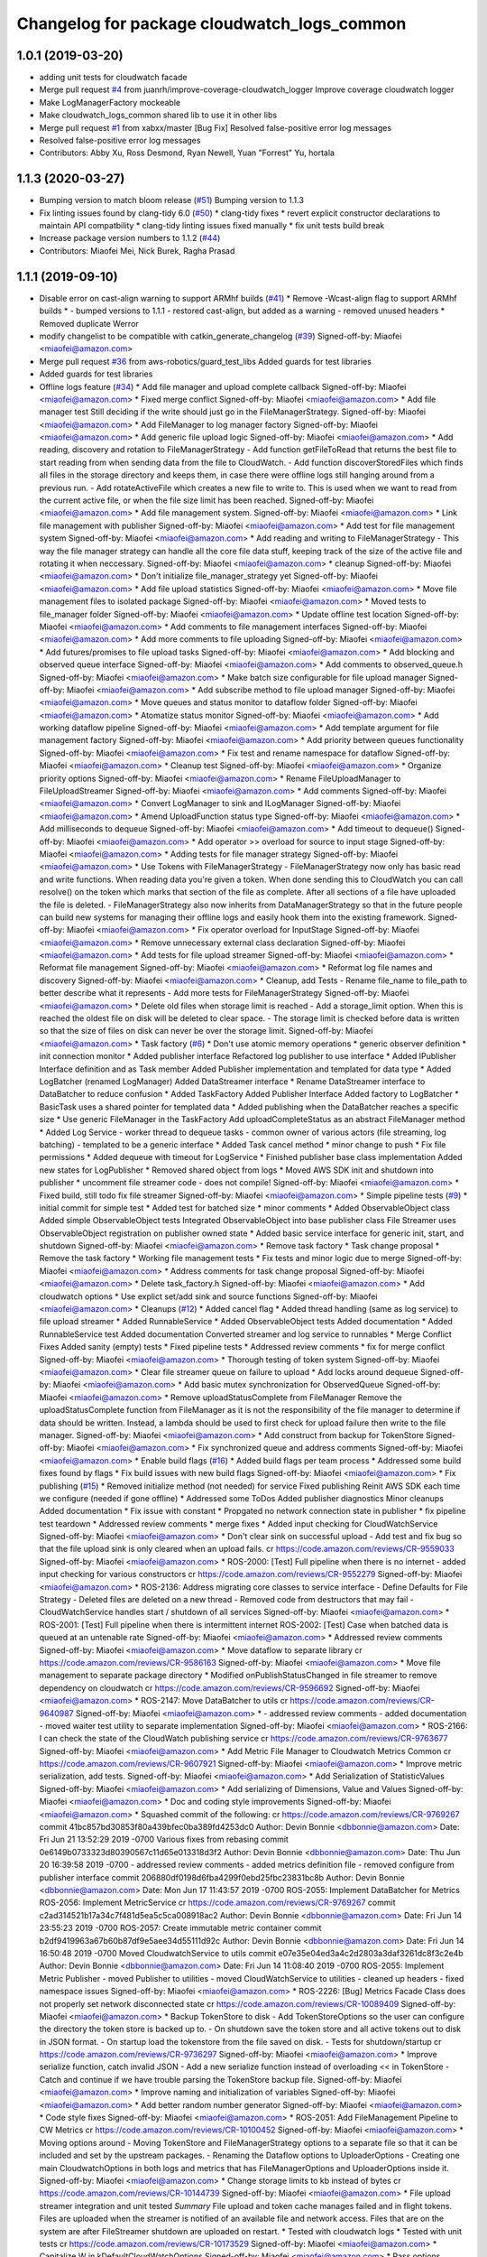 ^^^^^^^^^^^^^^^^^^^^^^^^^^^^^^^^^^^^^^^^^^^^
Changelog for package cloudwatch_logs_common
^^^^^^^^^^^^^^^^^^^^^^^^^^^^^^^^^^^^^^^^^^^^

1.0.1 (2019-03-20)
------------------
* adding unit tests for cloudwatch facade
* Merge pull request `#4 <https://github.com/aws-robotics/cloudwatch-common/issues/4>`_ from juanrh/improve-coverage-cloudwatch_logger
  Improve coverage cloudwatch logger
* Make LogManagerFactory mockeable
* Make cloudwatch_logs_common shared lib to use it in other libs
* Merge pull request `#1 <https://github.com/aws-robotics/cloudwatch-common/issues/1>`_ from xabxx/master
  [Bug Fix] Resolved false-positive error log messages
* Resolved false-positive error log messages
* Contributors: Abby Xu, Ross Desmond, Ryan Newell, Yuan "Forrest" Yu, hortala

1.1.3 (2020-03-27)
------------------
* Bumping version to match bloom release (`#51 <https://github.com/aws-robotics/cloudwatch-common/issues/51>`_)
  Bumping version to 1.1.3
* Fix linting issues found by clang-tidy 6.0 (`#50 <https://github.com/aws-robotics/cloudwatch-common/issues/50>`_)
  * clang-tidy fixes
  * revert explicit constructor declarations to maintain API compatbility
  * clang-tidy linting issues fixed manually
  * fix unit tests build break
* Increase package version numbers to 1.1.2 (`#44 <https://github.com/aws-robotics/cloudwatch-common/issues/44>`_)
* Contributors: Miaofei Mei, Nick Burek, Ragha Prasad

1.1.1 (2019-09-10)
------------------
* Disable error on cast-align warning to support ARMhf builds (`#41 <https://github.com/aws-robotics/cloudwatch-common/issues/41>`_)
  * Remove -Wcast-align flag to support ARMhf builds
  *  - bumped versions to 1.1.1
  - restored cast-align, but added as a warning
  - removed unused headers
  * Removed duplicate Werror
* modify changelist to be compatible with catkin_generate_changelog (`#39 <https://github.com/aws-robotics/cloudwatch-common/issues/39>`_)
  Signed-off-by: Miaofei <miaofei@amazon.com>
* Merge pull request `#36 <https://github.com/aws-robotics/cloudwatch-common/issues/36>`_ from aws-robotics/guard_test_libs
  Added guards for test libraries
* Added guards for test libraries
* Offline logs feature (`#34 <https://github.com/aws-robotics/cloudwatch-common/issues/34>`_)
  * Add file manager and upload complete callback
  Signed-off-by: Miaofei <miaofei@amazon.com>
  * Fixed merge conflict
  Signed-off-by: Miaofei <miaofei@amazon.com>
  * Add file manager test
  Still deciding if the write should just go in the FileManagerStrategy.
  Signed-off-by: Miaofei <miaofei@amazon.com>
  * Add FileManager to log manager factory
  Signed-off-by: Miaofei <miaofei@amazon.com>
  * Add generic file upload logic
  Signed-off-by: Miaofei <miaofei@amazon.com>
  * Add reading, discovery and rotation to FileManagerStrategy
  - Add function getFileToRead that returns the best file to start reading
  from when sending data from the file to CloudWatch.
  - Add function discoverStoredFiles which finds all files in the
  storage directory and keeps them, in case there were offline logs still
  hanging around from a previous run.
  - Add rotateActiveFile which creates a new file to write to. This is
  used when we want to read from the current active file, or when the file
  size limit has been reached.
  Signed-off-by: Miaofei <miaofei@amazon.com>
  * Add file management system.
  Signed-off-by: Miaofei <miaofei@amazon.com>
  * Link file management with publisher
  Signed-off-by: Miaofei <miaofei@amazon.com>
  * Add test for file management system
  Signed-off-by: Miaofei <miaofei@amazon.com>
  * Add reading and writing to FileManagerStrategy
  - This way the file manager strategy can handle all the core file data
  stuff, keeping track of the size of the active file and rotating it when
  neccessary.
  Signed-off-by: Miaofei <miaofei@amazon.com>
  * cleanup
  Signed-off-by: Miaofei <miaofei@amazon.com>
  * Don't initialize file_manager_strategy yet
  Signed-off-by: Miaofei <miaofei@amazon.com>
  * Add file upload statistics
  Signed-off-by: Miaofei <miaofei@amazon.com>
  * Move file management files to isolated package
  Signed-off-by: Miaofei <miaofei@amazon.com>
  * Moved tests to file_manager folder
  Signed-off-by: Miaofei <miaofei@amazon.com>
  * Update offline test location
  Signed-off-by: Miaofei <miaofei@amazon.com>
  * Add comments to file management interfaces
  Signed-off-by: Miaofei <miaofei@amazon.com>
  * Add more comments to file uploading
  Signed-off-by: Miaofei <miaofei@amazon.com>
  * Add futures/promises to file upload tasks
  Signed-off-by: Miaofei <miaofei@amazon.com>
  * Add blocking and observed queue interface
  Signed-off-by: Miaofei <miaofei@amazon.com>
  * Add comments to observed_queue.h
  Signed-off-by: Miaofei <miaofei@amazon.com>
  * Make batch size configurable for file upload manager
  Signed-off-by: Miaofei <miaofei@amazon.com>
  * Add subscribe method to file upload manager
  Signed-off-by: Miaofei <miaofei@amazon.com>
  * Move queues and status monitor to dataflow folder
  Signed-off-by: Miaofei <miaofei@amazon.com>
  * Atomatize status monitor
  Signed-off-by: Miaofei <miaofei@amazon.com>
  * Add working dataflow pipeline
  Signed-off-by: Miaofei <miaofei@amazon.com>
  * Add template argument for file management factory
  Signed-off-by: Miaofei <miaofei@amazon.com>
  * Add priority between queues functionality
  Signed-off-by: Miaofei <miaofei@amazon.com>
  * Fix test and rename namespace for dataflow
  Signed-off-by: Miaofei <miaofei@amazon.com>
  * Cleanup test
  Signed-off-by: Miaofei <miaofei@amazon.com>
  * Organize priority options
  Signed-off-by: Miaofei <miaofei@amazon.com>
  * Rename FileUploadManager to FileUploadStreamer
  Signed-off-by: Miaofei <miaofei@amazon.com>
  * Add comments
  Signed-off-by: Miaofei <miaofei@amazon.com>
  * Convert LogManager to sink and ILogManager
  Signed-off-by: Miaofei <miaofei@amazon.com>
  * Amend UploadFunction status type
  Signed-off-by: Miaofei <miaofei@amazon.com>
  * Add milliseconds to dequeue
  Signed-off-by: Miaofei <miaofei@amazon.com>
  * Add timeout to dequeue()
  Signed-off-by: Miaofei <miaofei@amazon.com>
  * Add operator >> overload for source to input stage
  Signed-off-by: Miaofei <miaofei@amazon.com>
  * Adding tests for file manager strategy
  Signed-off-by: Miaofei <miaofei@amazon.com>
  * Use Tokens with FileManagerStrategy
  - FileManagerStrategy now only has basic read and write functions. When
  reading data you're given a token. When done sending this to CloudWatch
  you can call resolve() on the token which marks that section of the file
  as complete. After all sections of a file have uploaded the file is
  deleted.
  - FileManagerStrategy also now inherits from DataManagerStrategy so that
  in the future people can build new systems for managing their offline
  logs and easily hook them into the existing framework.
  Signed-off-by: Miaofei <miaofei@amazon.com>
  * Fix operator overload for InputStage
  Signed-off-by: Miaofei <miaofei@amazon.com>
  * Remove unnecessary external class declaration
  Signed-off-by: Miaofei <miaofei@amazon.com>
  * Add tests for file upload streamer
  Signed-off-by: Miaofei <miaofei@amazon.com>
  * Reformat file management
  Signed-off-by: Miaofei <miaofei@amazon.com>
  * Reformat log file names and discovery
  Signed-off-by: Miaofei <miaofei@amazon.com>
  * Cleanup, add Tests
  - Rename file_name to file_path to better describe what it represents
  - Add more tests for FileManagerStrategy
  Signed-off-by: Miaofei <miaofei@amazon.com>
  * Delete old files when storage limit is reached
  - Add a storage_limit option. When this is reached the oldest file on
  disk will be deleted to clear space.
  - The storage limit is checked before data is written so that the size
  of files on disk can never be over the storage limit.
  Signed-off-by: Miaofei <miaofei@amazon.com>
  * Task factory (`#6 <https://github.com/aws-robotics/cloudwatch-common/issues/6>`_)
  * Don't use atomic memory operations
  * generic observer definition
  * init connection monitor
  * Added publisher interface
  Refactored log publisher to use interface
  * Added IPublisher Interface definition and as Task member
  Added Publisher implementation and templated for data type
  * Added LogBatcher (renamed LogManager)
  Added DataStreamer interface
  * Rename DataStreamer interface to DataBatcher to reduce confusion
  * Added TaskFactory
  Added Publisher Interface
  Added factory to LogBatcher
  * BasicTask uses a shared pointer for templated data
  * Added publishing when the DataBatcher reaches a specific size
  * Use generic FileManager in the TaskFactory
  Add uploadCompleteStatus as an abstract FileManager method
  * Added Log Service
  - worker thread to dequeue tasks
  - common owner of various actors (file streaming, log batching)
  - templated to  be a generic interface
  * Added Task cancel method
  * minor change to push
  * Fix file permissions
  * Added dequeue with timeout for LogService
  * Finished publisher base class implementation
  Added new states for LogPublisher
  * Removed shared object from logs
  * Moved AWS SDK init and shutdown into publisher
  * uncomment file streamer code - does not compile!
  Signed-off-by: Miaofei <miaofei@amazon.com>
  * Fixed build, still todo fix file streamer
  Signed-off-by: Miaofei <miaofei@amazon.com>
  * Simple pipeline tests (`#9 <https://github.com/aws-robotics/cloudwatch-common/issues/9>`_)
  * initial commit for simple test
  * Added test for batched size
  * minor comments
  * Added ObservableObject class
  Added simple ObservableObject tests
  Integrated ObservableObject into base publisher class
  File Streamer uses ObservableObject registration on publisher owned
  state
  * Added basic service interface for generic init, start, and shutdown
  Signed-off-by: Miaofei <miaofei@amazon.com>
  * Remove task factory
  * Task change proposal
  * Remove the task factory
  * Working file management tests
  * Fix tests and minor logic due to merge
  Signed-off-by: Miaofei <miaofei@amazon.com>
  * Address comments for task change proposal
  Signed-off-by: Miaofei <miaofei@amazon.com>
  * Delete task_factory.h
  Signed-off-by: Miaofei <miaofei@amazon.com>
  * Add cloudwatch options
  * Use explict set/add sink and source functions
  Signed-off-by: Miaofei <miaofei@amazon.com>
  * Cleanups (`#12 <https://github.com/aws-robotics/cloudwatch-common/issues/12>`_)
  * Added cancel flag
  * Added thread handling (same as log service) to file upload streamer
  * Added RunnableService
  * Added ObservableObject tests
  Added documentation
  * Added RunnableService test
  Added documentation
  Converted streamer and log service to runnables
  * Merge Conflict Fixes
  Added sanity (empty) tests
  * Fixed pipeline tests
  * Addressed review comments
  * fix for merge conflict
  Signed-off-by: Miaofei <miaofei@amazon.com>
  * Thorough testing of token system
  Signed-off-by: Miaofei <miaofei@amazon.com>
  * Clear file streamer queue on failure to upload
  * Add locks around dequeue
  Signed-off-by: Miaofei <miaofei@amazon.com>
  * Add basic mutex synchronization for ObservedQueue
  Signed-off-by: Miaofei <miaofei@amazon.com>
  * Remove uploadStatusComplete from FileManager
  Remove the uploadStatusComplete function from FileManager as it is not the responsibility of the file manager to determine if data should be written. Instead, a lambda should be used to first check for upload failure then write to the file manager.
  Signed-off-by: Miaofei <miaofei@amazon.com>
  * Add construct from backup for TokenStore
  Signed-off-by: Miaofei <miaofei@amazon.com>
  * Fix synchronized queue and address comments
  Signed-off-by: Miaofei <miaofei@amazon.com>
  * Enable build flags (`#16 <https://github.com/aws-robotics/cloudwatch-common/issues/16>`_)
  * Added build flags per team process
  * Addressed some build fixes found by flags
  * Fix build issues with new build flags
  Signed-off-by: Miaofei <miaofei@amazon.com>
  * Fix publishing (`#15 <https://github.com/aws-robotics/cloudwatch-common/issues/15>`_)
  * Removed initialize method (not needed) for service
  Fixed publishing
  Reinit AWS SDK each time we configure (needed if gone offline)
  * Addressed some ToDos
  Added publisher diagnostics
  Minor cleanups
  Added documentation
  * Fix issue with constant
  * Propgated no network connection state in publisher
  * fix pipeline test teardown
  * Addressed review comments
  * merge fixes
  * Added input checking for CloudWatchService
  Signed-off-by: Miaofei <miaofei@amazon.com>
  * Don't clear sink on successful upload
  - Add test and fix bug so that the file upload sink is only cleared when
  an upload fails.
  cr https://code.amazon.com/reviews/CR-9559033
  Signed-off-by: Miaofei <miaofei@amazon.com>
  * ROS-2000: [Test] Full pipeline when there is no internet
  - added input checking for various constructors
  cr https://code.amazon.com/reviews/CR-9552279
  Signed-off-by: Miaofei <miaofei@amazon.com>
  * ROS-2136: Address migrating core classes to service interface
  - Define Defaults for File Strategy
  - Deleted files are deleted on a new thread
  - Removed code from destructors that may fail
  - CloudWatchService handles start / shutdown of all services
  Signed-off-by: Miaofei <miaofei@amazon.com>
  * ROS-2001: [Test] Full pipeline when there is intermittent internet
  ROS-2002: [Test] Case when batched data is queued at an untenable rate
  Signed-off-by: Miaofei <miaofei@amazon.com>
  * Addressed review comments
  Signed-off-by: Miaofei <miaofei@amazon.com>
  * Move dataflow to separate library
  cr https://code.amazon.com/reviews/CR-9586163
  Signed-off-by: Miaofei <miaofei@amazon.com>
  * Move file management to separate package directory
  * Modified onPublishStatusChanged in file streamer to remove dependency on cloudwatch
  cr https://code.amazon.com/reviews/CR-9596692
  Signed-off-by: Miaofei <miaofei@amazon.com>
  * ROS-2147: Move DataBatcher to utils
  cr https://code.amazon.com/reviews/CR-9640987
  Signed-off-by: Miaofei <miaofei@amazon.com>
  *  - addressed review comments
  - added documentation
  - moved waiter test utility to separate implementation
  Signed-off-by: Miaofei <miaofei@amazon.com>
  * ROS-2166: I can check the state of the CloudWatch publishing service
  cr https://code.amazon.com/reviews/CR-9763677
  Signed-off-by: Miaofei <miaofei@amazon.com>
  * Add Metric File Manager to Cloudwatch Metrics Common
  cr https://code.amazon.com/reviews/CR-9607921
  Signed-off-by: Miaofei <miaofei@amazon.com>
  * Improve metric serialization, add tests.
  Signed-off-by: Miaofei <miaofei@amazon.com>
  * Add Serialization of StatisticValues
  Signed-off-by: Miaofei <miaofei@amazon.com>
  * Add serializing of Dimensions, Value and Values
  Signed-off-by: Miaofei <miaofei@amazon.com>
  * Doc and coding style improvements
  Signed-off-by: Miaofei <miaofei@amazon.com>
  * Squashed commit of the following:
  cr https://code.amazon.com/reviews/CR-9769267
  commit 41bc857bd30853f80a439bfec0ba389fd4253dc0
  Author: Devin Bonnie <dbbonnie@amazon.com>
  Date:   Fri Jun 21 13:52:29 2019 -0700
  Various fixes from rebasing
  commit 0e6149b0733323d80390567c11d65e013318d3f2
  Author: Devin Bonnie <dbbonnie@amazon.com>
  Date:   Thu Jun 20 16:39:58 2019 -0700
  - addressed review comments
  - added metrics definition file
  - removed configure from publisher interface
  commit 206880df0198d6fba4299f0ebd25fbc23831bc8b
  Author: Devin Bonnie <dbbonnie@amazon.com>
  Date:   Mon Jun 17 11:43:57 2019 -0700
  ROS-2055: Implement DataBatcher for Metrics
  ROS-2056: Implement MetricService
  cr https://code.amazon.com/reviews/CR-9769267
  commit c2ad314521b17a34c7f481d5ea5c5ca008918ac2
  Author: Devin Bonnie <dbbonnie@amazon.com>
  Date:   Fri Jun 14 23:55:23 2019 -0700
  ROS-2057: Create immutable metric container
  commit b2df9419963a67b60b87df9e5aee34d55111d92c
  Author: Devin Bonnie <dbbonnie@amazon.com>
  Date:   Fri Jun 14 16:50:48 2019 -0700
  Moved CloudwatchService to utils
  commit e07e35e04ed3a4c2d2803a3daf3261dc8f3c2e4b
  Author: Devin Bonnie <dbbonnie@amazon.com>
  Date:   Fri Jun 14 11:08:40 2019 -0700
  ROS-2055: Implement Metric Publisher
  - moved Publisher to utilities
  - moved CloudWatchService to utilities
  - cleaned up headers
  - fixed namespace issues
  Signed-off-by: Miaofei <miaofei@amazon.com>
  * ROS-2226: [Bug] Metrics Facade Class does not properly set network disconnected state
  cr https://code.amazon.com/reviews/CR-10089409
  Signed-off-by: Miaofei <miaofei@amazon.com>
  * Backup TokenStore to disk
  - Add TokenStoreOptions so the user can configure the directory the token store is backed up to.
  - On shutdown save the token store and all active tokens out to disk in
  JSON format.
  - On startup load the tokenstore from the file saved on disk.
  - Tests for shutdown/startup
  cr https://code.amazon.com/reviews/CR-9736297
  Signed-off-by: Miaofei <miaofei@amazon.com>
  * Improve serialize function, catch invalid JSON
  - Add a new serialize function instead of overloading << in TokenStore
  - Catch and continue if we have trouble parsing the TokenStore backup
  file.
  Signed-off-by: Miaofei <miaofei@amazon.com>
  * Improve naming and initialization of variables
  Signed-off-by: Miaofei <miaofei@amazon.com>
  * Add better random number generator
  Signed-off-by: Miaofei <miaofei@amazon.com>
  * Code style fixes
  Signed-off-by: Miaofei <miaofei@amazon.com>
  * ROS-2051: Add FileManagement Pipeline to CW Metrics
  cr https://code.amazon.com/reviews/CR-10100452
  Signed-off-by: Miaofei <miaofei@amazon.com>
  * Moving options around
  - Moving TokenStore and FileManagerStrategy options to a separate file
  so that it can be included and set by the upstream packages.
  - Renaming the Dataflow options to UploaderOptions
  - Creating one main CloudwatchOptions in both logs and metrics that has FileManagerOptions and
  UploaderOptions inside it.
  Signed-off-by: Miaofei <miaofei@amazon.com>
  * Change storage limits to kb instead of bytes
  cr https://code.amazon.com/reviews/CR-10144739
  Signed-off-by: Miaofei <miaofei@amazon.com>
  * File upload streamer integration and unit tested
  *Summary*
  File upload and token cache manages failed and in flight tokens. Files are uploaded when the streamer is notified of an available file and network access.
  Files that are on the system are after FileStreamer shutdown are uploaded on restart.
  * Tested with cloudwatch logs
  * Tested with unit tests
  cr https://code.amazon.com/reviews/CR-10173529
  Signed-off-by: Miaofei <miaofei@amazon.com>
  * Capitalize W in kDefaultCloudWatchOptions
  Signed-off-by: Miaofei <miaofei@amazon.com>
  * Pass options correctly, fixing bugs
  - Pass options to the FileManager for logs and metrics
  - Add additional params to handle this option passing.
  Signed-off-by: Miaofei <miaofei@amazon.com>
  * Add different file storage options for metrics by default
  - Metrics files now go in a metrics directory with metric prefix by
  default, so that they don't get mixed up with offline logs.
  Signed-off-by: Miaofei <miaofei@amazon.com>
  * DRY'ify, remove magic numbers, fix tests
  - Consolidate duplicate path processing code into one area.
  - Fix magic numbers, move into defines.
  - Fix tests.
  Signed-off-by: Miaofei <miaofei@amazon.com>
  * ROS-2249: [Bug] Log Publisher implementation does not properly handle token init
  ROS-2250: Restore CloudWatch Logs Facade Unit Test
  cr https://code.amazon.com/reviews/CR-10253526
  Signed-off-by: Miaofei <miaofei@amazon.com>
  * Added relevant unit tests
  Minor fixes and cleanup
  Signed-off-by: Miaofei <miaofei@amazon.com>
  *  - CloudWatchClients are now shared pointers instead of unique
  - addressed spacing issues
  - updated CloudWatchLogs facade naming to be consistent with Metrics
  Signed-off-by: Miaofei <miaofei@amazon.com>
  * Include <random> in header file
  cr https://code.amazon.com/reviews/CR-10531916
  Signed-off-by: Miaofei <miaofei@amazon.com>
  * Rename variables and error to match config
  - Rename the batch size variables to match the config file names.
  - Update error message so the end user knows what config options are
  wrong.
  cr https://code.amazon.com/reviews/CR-10481115
  Signed-off-by: Miaofei <miaofei@amazon.com>
  * Allow batch_trigger_publish_size and batch_max_queue_size to be the same
  Signed-off-by: Miaofei <miaofei@amazon.com>
  * Changing back ot publish size must be less than max queue size
  Signed-off-by: Miaofei <miaofei@amazon.com>
  * Check batch trigger publish size against kDefaultTriggerSize
  Signed-off-by: Miaofei <miaofei@amazon.com>
  * ROS-2231: [Bug] Potential locking issue with DataBatcher child classes
  - batcher attempt to flush batched data when shutting down
  - added documentation
  cr https://code.amazon.com/reviews/CR-10543019
  Signed-off-by: Miaofei <miaofei@amazon.com>
  * Addressed review comments
  Signed-off-by: Miaofei <miaofei@amazon.com>
  * Fix up param values
  - Remove stream_max_queue_size as it's no longer used.
  - Remove kDefaultUploaderOptions because it's not used as it's always
  replaced by the default values specified in uploader_options struct.
  - Pass batch_max_queue_size and batch_trigger_publish_size to the
  DataBatcher's so they're actually used
  cr https://code.amazon.com/reviews/CR-10571067
  Signed-off-by: Miaofei <miaofei@amazon.com>
  * ROS-2338: I can configure the amount of streamed data to hold in memory
  cr https://code.amazon.com/reviews/CR-10578133
  Signed-off-by: Miaofei <miaofei@amazon.com>
  * ROS-2240: Restore existing unit tests
  - added definitions header to logs
  cr https://code.amazon.com/reviews/CR-10569452
  Signed-off-by: Miaofei <miaofei@amazon.com>
  * Removed extra definitions file
  Signed-off-by: Miaofei <miaofei@amazon.com>
  * ROS-2341: Publisher state refactor
  cr https://code.amazon.com/reviews/CR-10584550
  Signed-off-by: Miaofei <miaofei@amazon.com>
  * Fixes bug with trying to upload to cloudwatch in batches that aren't chronologically sorted. https://sim.amazon.com/issues/7cbe72f2-28c6-4771-a202-ab0d72587031
  cr https://code.amazon.com/reviews/CR-10621402
  Signed-off-by: Miaofei <miaofei@amazon.com>
  * ROS-2346: [Bug] Don't set stats values in metric datums
  cr https://code.amazon.com/reviews/CR-10623123
  Signed-off-by: Miaofei <miaofei@amazon.com>
  *  - doc additions
  Signed-off-by: Miaofei <miaofei@amazon.com>
  *  - removed other unsupported types via review
  Signed-off-by: Miaofei <miaofei@amazon.com>
  * ROS-2263: [Bug] Storage and retry behavior for failed requests
  Signed-off-by: Miaofei <miaofei@amazon.com>
  * Addressed review comments
  Signed-off-by: Miaofei <miaofei@amazon.com>
  * Added invalid data handling to metrics
  Signed-off-by: Miaofei <miaofei@amazon.com>
  * ROS-2368: [Bug] Data is not attempted to be uploaded without an active input
  cr https://code.amazon.com/reviews/CR-10664962
  Signed-off-by: Miaofei <miaofei@amazon.com>
  * ROS-2369: [Bug] Fix Metrics Serialization Unit Tests
  cr https://code.amazon.com/reviews/CR-10665643
  Signed-off-by: Miaofei <miaofei@amazon.com>
  * Revert "ROS-2368: [Bug] Data is not attempted to be uploaded without an active input"
  This reverts commit 67129f977446079a28539833c0d3d7967306f0c2.
  Signed-off-by: Miaofei <miaofei@amazon.com>
  * ROS-2368: [Bug] Data is not attempted to be uploaded without an active input
  cr https://code.amazon.com/reviews/CR-10664962
  Signed-off-by: Miaofei <miaofei@amazon.com>
  * ROS-2380: [Bug] CloudWatch Service Shutdown
  cr https://code.amazon.com/reviews/CR-10804863
  Signed-off-by: Miaofei <miaofei@amazon.com>
  * Fix bug - logs not being uploaded from disk after reconnecting
  - If all files on disk were added to the queue the status was set to
  UNAVAILABLE. Then if they failed to upload the status was never
  restored. This ensures that if a file fails to upload the status is set
  back to AVAILABLE so they can attempt to be uploaded again.
  - Add more DEBUG logs to file management.
  cr https://code.amazon.com/reviews/CR-10806493
  Signed-off-by: Miaofei <miaofei@amazon.com>
  * Read the newest file in storage instead of the oldest, lock when
  deleting file
  - Read the newest file from storage instead of reading the oldest.
  - When deleting a file to free up storage space, add a lock to ensure
  we're not reading from that same file. If we are then stop reading from
  that file.
  cr https://code.amazon.com/reviews/CR-10886255
  Signed-off-by: Miaofei <miaofei@amazon.com>
  * Add lock to active write file
  - When checking if the active file should be rotated first lock it to ensure it's not being written to as it's rotated.
  - Add new log to delete oldest file.
  Signed-off-by: Miaofei <miaofei@amazon.com>
  * Add docs for FileManagerStrategy, cleanup unused code
  - Add documentation to all FileManagerStrategy functions
  - Remove some un-useful code for the FileManagerStrategy
  - Function renaming / cleanup to make more sense.
  Signed-off-by: Miaofei <miaofei@amazon.com>
  * Remove todo and unused variable
  Signed-off-by: Miaofei <miaofei@amazon.com>
  * Remove unneccessary initialization and commented out code
  Signed-off-by: Miaofei <miaofei@amazon.com>
  * ROS-2381: [Bug] Items in memory lost on shutdown
  cr https://code.amazon.com/reviews/CR-10942302
  Signed-off-by: Miaofei <miaofei@amazon.com>
  * ROS-2421: [Bug] Ensure FileManager thrown exceptions are handled
  cr https://code.amazon.com/reviews/CR-11029944
  Signed-off-by: Miaofei <miaofei@amazon.com>
  *  - addressed review comments
  - changed file upload streamer wait timeout from 1 minute to 5 minutes
  Signed-off-by: Miaofei <miaofei@amazon.com>
  * Addressed terse variable names
  Signed-off-by: Miaofei <miaofei@amazon.com>
  * increment minor version
  Signed-off-by: Miaofei <miaofei@amazon.com>
  * fix compilation errors in unit tests
  Signed-off-by: Miaofei <miaofei@amazon.com>
  * fix more compilation errors found in dashing
  Signed-off-by: Miaofei <miaofei@amazon.com>
  * fix unit test failures
  Signed-off-by: Miaofei <miaofei@amazon.com>
* Modify cloudwatch common to depend on gtest, gmock (`#19 <https://github.com/aws-robotics/cloudwatch-common/issues/19>`_)
  * Modify cloudwatch common to depend on gtest, gmock
  Use the macro in aws_common to find test dependencies for ROS1 or ROS2.
  Signed-off-by: Miaofei <miaofei@amazon.com>
  * more CMakeLists.txt cleanup
  Signed-off-by: Miaofei <miaofei@amazon.com>
  * update travis.yml to be compatible with specifying multiple package names
  Signed-off-by: Miaofei <miaofei@amazon.com>
  * update travis.yml test matrix
  Signed-off-by: Miaofei <miaofei@amazon.com>
  * update PACKAGE_NAMES
  Signed-off-by: Miaofei <miaofei@amazon.com>
* Adding old release to change log
* Update package.xml for 1.0.2 release
  Signed-off-by: Ryan Newell <ryanewel@amazon.com>
* Increase test timeout to fix flakiness (`#21 <https://github.com/aws-robotics/cloudwatch-common/issues/21>`_)
  - Increase the test timeout to 5000ms because sometimes
  SendLogsToCloudWatch isn't being called fast enough and so the tests
  fail.
* Fixes issue with DescribeLogStreams being called to get the next token
  - Call DescribeLogStreams only one on startup
  - Implements a state machine to manage the core run loop instead of checking if the log stream exists every tick.
* Update success logs' severity to DEBUG in cloudwatch_facade.cpp
* Release 1.0.1 (`#14 <https://github.com/aws-robotics/cloudwatch-common/issues/14>`_)
  * Release 1.0.1
  * 1.0.1
* adding unit tests for cloudwatch facade
* Merge pull request `#4 <https://github.com/aws-robotics/cloudwatch-common/issues/4>`_ from juanrh/improve-coverage-cloudwatch_logger
  Improve coverage cloudwatch logger
* Make LogManagerFactory mockeable
* Make cloudwatch_logs_common shared lib to use it in other libs
* Merge pull request `#1 <https://github.com/aws-robotics/cloudwatch-common/issues/1>`_ from xabxx/master
  [Bug Fix] Resolved false-positive error log messages
* Resolved false-positive error log messages
* Contributors: AAlon, Abby Xu, Devin Bonnie, M. M, Nick Burek, Ross Desmond, Ryan Newell, Tim Robinson, Yuan "Forrest" Yu, hortala, ryanewel

1.0.0 (2019-03-20)
------------------
